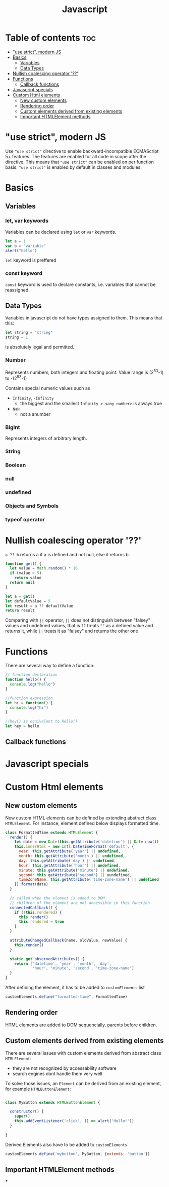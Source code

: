 #+title: Javascript

* Table of contents :toc:
- [[#use-strict-modern-js]["use strict", modern JS]]
- [[#basics][Basics]]
  - [[#variables][Variables]]
  - [[#data-types][Data Types]]
- [[#nullish-coalescing-operator-][Nullish coalescing operator '??']]
- [[#functions][Functions]]
  - [[#callback-functions][Callback functions]]
- [[#javascript-specials][Javascript specials]]
- [[#custom-html-elements][Custom Html elements]]
  - [[#new-custom-elements][New custom elements]]
  - [[#rendering-order][Rendering order]]
  - [[#custom-elements-derived-from-existing-elements][Custom elements derived from existing elements]]
  - [[#important-htmlelement-methods][Important HTMLElement methods]]

* "use strict", modern JS

Use ~"use strict"~ directive to enable backward-incompatible ECMAScript 5+ features.
The features are enabled for all code in scope after the directive. This means that ~"use strict"~ can be enabled on per function basis.
~"use strict"~ is enabled by default in classes and modules.


* Basics

** Variables
*** let, var keywords
Variables can be declared using ~let~ or ~var~ keywords.

#+begin_src js :results none
let a = 1
var b = "variable"
alert("hello")
#+end_src

~let~ keyword is preffered

*** const keyword

~const~ keyword is used to declare constants, i.e. variables that cannot be reassigned.

** Data Types

Variables in javascript do not have types assigned to them. This means that this:

#+begin_src js
let string = "string"
string = 1
#+end_src

is absolutely legal and permitted.

*** Number
Represents numbers, both integers and floating point.
Value range is (2^53-1) to -(2^53-1)

Contains  special numeric values such as
+ ~Infinity~, ~-Infinity~
  - the biggest and the smallest ~Infinity > <any number>~ is always true
+ ~NaN~
  - not a anumber

*** BigInt
Represents integers of arbitrary length.
*** String
*** Boolean
*** null
*** undefined
*** Objects and Symbols
*** typeof operator

* Nullish coalescing operator '??'

~a ?? b~ returns a if a is defined and not null, else it returns b.


#+begin_src js
function get() {
  let value = Math.random() * 10
  if (value > 5)
    return value
  return null
}

let a = get()
let defaultValue = 5
let result = a ?? defaultValue
return result
#+end_src

#+RESULTS:
: 7.966690608108928

Comparing with ~||~ operator, ~||~ does not distinguish between "falsey" values and undefined values, that is ~??~ treats ~""~ as a defined value and returns it, while ~||~ treats it as "falsey" and returns the other one

* Functions
There are several way to define a function:

#+begin_src js
// function declaration
function hello() {
  console.log("hello")
}

//function expression
let hi = function() {
  console.log("hi")
}

//hey() is equivalent to hello()
let hey = hello
#+end_src

** Callback functions

* Javascript specials
* Custom Html elements
** New custom elements
New custom HTML elements can be defined by extending abstract class
~HTMLElement~. For instance, element defined below displays formatted time.

#+begin_src js
class FormattedTime extends HTMLElement {
  render() {
    let date = new Date(this.getAttribute('datetime') || Date.now())
    this.innerHtml = new Intl.DateTimeFormat('default', {
      year: this.getAttribute('year') || undefined,
      month: this.getAttribute('month') || undefined,
      day: this.getAttribute('day') || undefined,
      hour: this.getAttribute('hour') || undefined,
      minute: this.getAttribute('minute') || undefined,
      second: this.getAttribute('second') || uundefined,
      timeZoneName: this.getAttribute('time-zone-name') || undefined
    }).format(date)
  }

  // called when the element is added to DOM
  // children of the element are not accessible in this function
  connectedCallback() {
    if (!this.rendered) {
      this.render()
      this.rendered = true
    }
  }

  attributeChangedCallback(name, oldValue, newValue) {
    this.render()
  }

  static get observedAttributes() {
    return ['datetime', 'year', 'month', 'day',
            'hour', 'minute', 'second', 'time-zone-name']
  }
}
#+end_src

After defining the element, it has to be added to ~customElements~ list

#+begin_src js
customElements.define("formatted-time", FormattedTime)
#+end_src


** Rendering order
HTML elements are added to DOM sequencially, parents before children.

** Custom elements derived from existing elements
There  are several issues with custom elements derived from abstract class ~HTMLElement~:
- they are not recognized by accessabliity software
- search engines dont handle them very well

To solve those issues, an ~Element~ can be derived from an existing element, for example ~HTMLButtonElement~:

#+begin_src js

class MyButton extends HTMLButtonElement {

  constructor() {
    super()
    this.addEventListener('click', () => alert('Hello!'))
  }

}

#+end_src

Derived Elements also have to be added to ~customElements~

#+begin_src js
customElements.define('mybutton', MyButton, {extends: 'button'})
#+end_src


#+begin_comment
custom elements derived from existing HTML elements must call ~super()~ in their ~constructor()~ method.
#+end_comment

** Important HTMLElement methods
***
